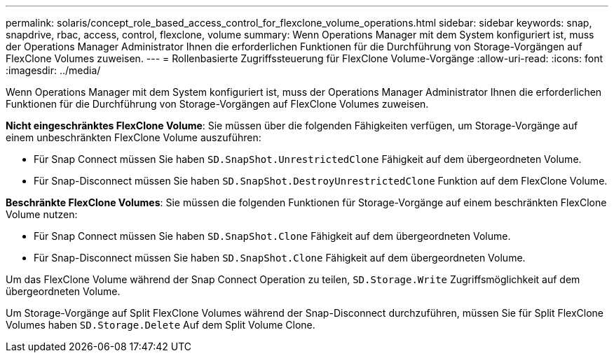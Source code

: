 ---
permalink: solaris/concept_role_based_access_control_for_flexclone_volume_operations.html 
sidebar: sidebar 
keywords: snap, snapdrive, rbac, access, control, flexclone, volume 
summary: Wenn Operations Manager mit dem System konfiguriert ist, muss der Operations Manager Administrator Ihnen die erforderlichen Funktionen für die Durchführung von Storage-Vorgängen auf FlexClone Volumes zuweisen. 
---
= Rollenbasierte Zugriffssteuerung für FlexClone Volume-Vorgänge
:allow-uri-read: 
:icons: font
:imagesdir: ../media/


[role="lead"]
Wenn Operations Manager mit dem System konfiguriert ist, muss der Operations Manager Administrator Ihnen die erforderlichen Funktionen für die Durchführung von Storage-Vorgängen auf FlexClone Volumes zuweisen.

*Nicht eingeschränktes FlexClone Volume*: Sie müssen über die folgenden Fähigkeiten verfügen, um Storage-Vorgänge auf einem unbeschränkten FlexClone Volume auszuführen:

* Für Snap Connect müssen Sie haben `SD.SnapShot.UnrestrictedClone` Fähigkeit auf dem übergeordneten Volume.
* Für Snap-Disconnect müssen Sie haben `SD.SnapShot.DestroyUnrestrictedClone` Funktion auf dem FlexClone Volume.


*Beschränkte FlexClone Volumes*: Sie müssen die folgenden Funktionen für Storage-Vorgänge auf einem beschränkten FlexClone Volume nutzen:

* Für Snap Connect müssen Sie haben `SD.SnapShot.Clone` Fähigkeit auf dem übergeordneten Volume.
* Für Snap-Disconnect müssen Sie haben `SD.SnapShot.Clone` Fähigkeit auf dem übergeordneten Volume.


Um das FlexClone Volume während der Snap Connect Operation zu teilen, `SD.Storage.Write` Zugriffsmöglichkeit auf dem übergeordneten Volume.

Um Storage-Vorgänge auf Split FlexClone Volumes während der Snap-Disconnect durchzuführen, müssen Sie für Split FlexClone Volumes haben `SD.Storage.Delete` Auf dem Split Volume Clone.
